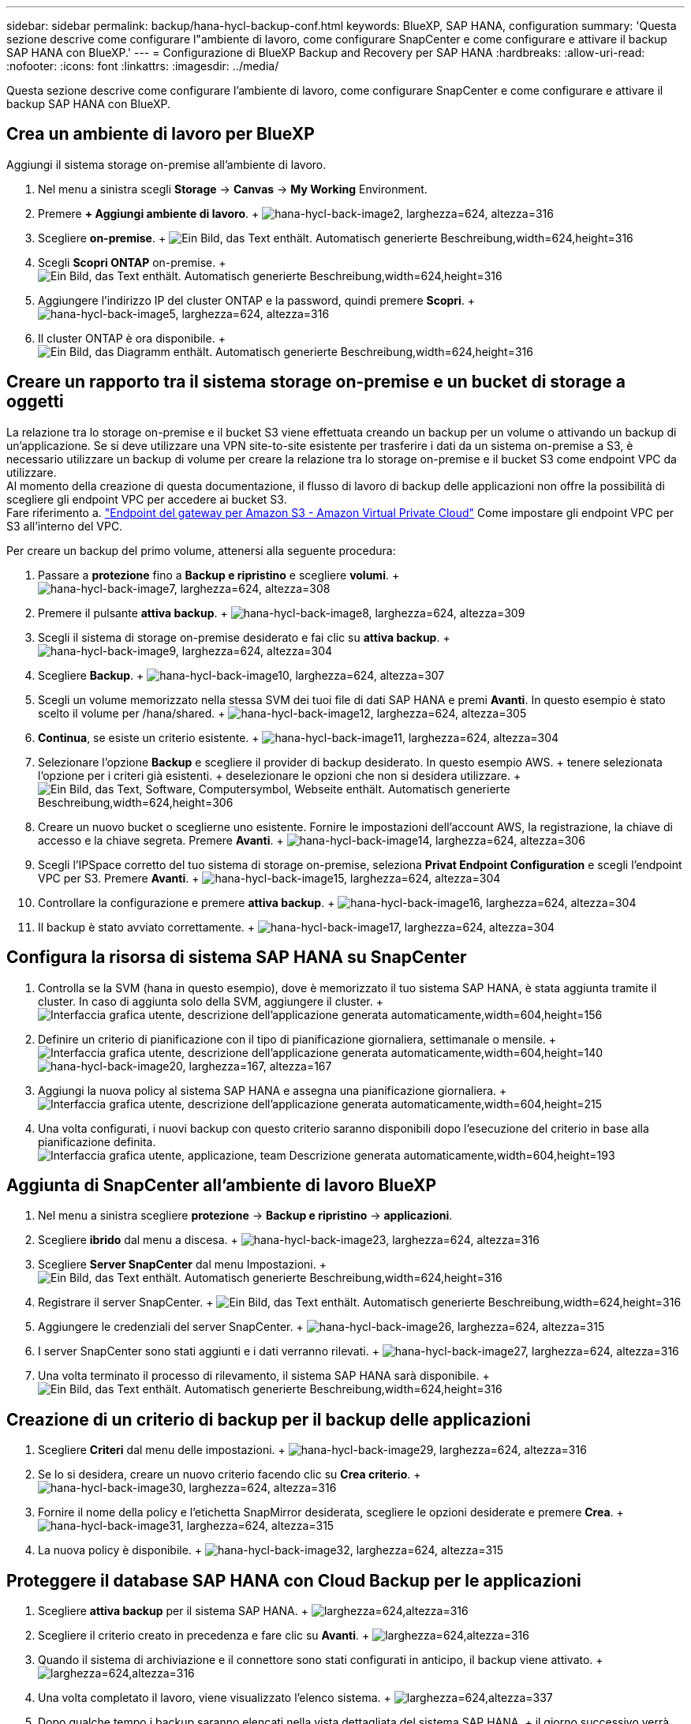 ---
sidebar: sidebar 
permalink: backup/hana-hycl-backup-conf.html 
keywords: BlueXP, SAP HANA, configuration 
summary: 'Questa sezione descrive come configurare l"ambiente di lavoro, come configurare SnapCenter e come configurare e attivare il backup SAP HANA con BlueXP.' 
---
= Configurazione di BlueXP Backup and Recovery per SAP HANA
:hardbreaks:
:allow-uri-read: 
:nofooter: 
:icons: font
:linkattrs: 
:imagesdir: ../media/


[role="lead"]
Questa sezione descrive come configurare l'ambiente di lavoro, come configurare SnapCenter e come configurare e attivare il backup SAP HANA con BlueXP.



== Crea un ambiente di lavoro per BlueXP

Aggiungi il sistema storage on-premise all'ambiente di lavoro.

. Nel menu a sinistra scegli *Storage* -> *Canvas* -> *My Working* Environment.
. Premere *+ Aggiungi ambiente di lavoro*. + image:hana-hycl-back-image2.png["hana-hycl-back-image2, larghezza=624, altezza=316"]
. Scegliere *on-premise*. + image:hana-hycl-back-image3.png["Ein Bild, das Text enthält. Automatisch generierte Beschreibung,width=624,height=316"]
. Scegli *Scopri ONTAP* on-premise. + image:hana-hycl-back-image4.png["Ein Bild, das Text enthält. Automatisch generierte Beschreibung,width=624,height=316"]
. Aggiungere l'indirizzo IP del cluster ONTAP e la password, quindi premere *Scopri*. + image:hana-hycl-back-image5.png["hana-hycl-back-image5, larghezza=624, altezza=316"]
. Il cluster ONTAP è ora disponibile. + image:hana-hycl-back-image6.png["Ein Bild, das Diagramm enthält. Automatisch generierte Beschreibung,width=624,height=316"]




== Creare un rapporto tra il sistema storage on-premise e un bucket di storage a oggetti

La relazione tra lo storage on-premise e il bucket S3 viene effettuata creando un backup per un volume o attivando un backup di un'applicazione. Se si deve utilizzare una VPN site-to-site esistente per trasferire i dati da un sistema on-premise a S3, è necessario utilizzare un backup di volume per creare la relazione tra lo storage on-premise e il bucket S3 come endpoint VPC da utilizzare. +
Al momento della creazione di questa documentazione, il flusso di lavoro di backup delle applicazioni non offre la possibilità di scegliere gli endpoint VPC per accedere ai bucket S3. +
Fare riferimento a. https://docs.aws.amazon.com/vpc/latest/privatelink/vpc-endpoints-s3.html["Endpoint del gateway per Amazon S3 - Amazon Virtual Private Cloud"] Come impostare gli endpoint VPC per S3 all'interno del VPC.

Per creare un backup del primo volume, attenersi alla seguente procedura:

. Passare a *protezione* fino a *Backup e ripristino* e scegliere *volumi*. + image:hana-hycl-back-image7.png["hana-hycl-back-image7, larghezza=624, altezza=308"]
. Premere il pulsante *attiva backup*. + image:hana-hycl-back-image8.png["hana-hycl-back-image8, larghezza=624, altezza=309"]
. Scegli il sistema di storage on-premise desiderato e fai clic su *attiva backup*. + image:hana-hycl-back-image9.png["hana-hycl-back-image9, larghezza=624, altezza=304"]
. Scegliere *Backup*. + image:hana-hycl-back-image10.png["hana-hycl-back-image10, larghezza=624, altezza=307"]
. Scegli un volume memorizzato nella stessa SVM dei tuoi file di dati SAP HANA e premi *Avanti*. In questo esempio è stato scelto il volume per /hana/shared. + image:hana-hycl-back-image12.png["hana-hycl-back-image12, larghezza=624, altezza=305"]
. *Continua*, se esiste un criterio esistente. + image:hana-hycl-back-image11.png["hana-hycl-back-image11, larghezza=624, altezza=304"]
. Selezionare l'opzione *Backup* e scegliere il provider di backup desiderato. In questo esempio AWS. + tenere selezionata l'opzione per i criteri già esistenti. + deselezionare le opzioni che non si desidera utilizzare. + image:hana-hycl-back-image13.png["Ein Bild, das Text, Software, Computersymbol, Webseite enthält. Automatisch generierte Beschreibung,width=624,height=306"]
. Creare un nuovo bucket o sceglierne uno esistente. Fornire le impostazioni dell'account AWS, la registrazione, la chiave di accesso e la chiave segreta. Premere *Avanti*. + image:hana-hycl-back-image14.png["hana-hycl-back-image14, larghezza=624, altezza=306"]
. Scegli l'IPSpace corretto del tuo sistema di storage on-premise, seleziona *Privat Endpoint Configuration* e scegli l'endpoint VPC per S3. Premere *Avanti*. + image:hana-hycl-back-image15.png["hana-hycl-back-image15, larghezza=624, altezza=304"]
. Controllare la configurazione e premere *attiva backup*. + image:hana-hycl-back-image16.png["hana-hycl-back-image16, larghezza=624, altezza=304"]
. Il backup è stato avviato correttamente. + image:hana-hycl-back-image17.png["hana-hycl-back-image17, larghezza=624, altezza=304"]




== Configura la risorsa di sistema SAP HANA su SnapCenter

. Controlla se la SVM (hana in questo esempio), dove è memorizzato il tuo sistema SAP HANA, è stata aggiunta tramite il cluster. In caso di aggiunta solo della SVM, aggiungere il cluster. + image:hana-hycl-back-image18.png["Interfaccia grafica utente, descrizione dell'applicazione generata automaticamente,width=604,height=156"]
. Definire un criterio di pianificazione con il tipo di pianificazione giornaliera, settimanale o mensile. + image:hana-hycl-back-image19.png["Interfaccia grafica utente, descrizione dell'applicazione generata automaticamente,width=604,height=140"] image:hana-hycl-back-image20.png["hana-hycl-back-image20, larghezza=167, altezza=167"]
. Aggiungi la nuova policy al sistema SAP HANA e assegna una pianificazione giornaliera. + image:hana-hycl-back-image21.png["Interfaccia grafica utente, descrizione dell'applicazione generata automaticamente,width=604,height=215"]
. Una volta configurati, i nuovi backup con questo criterio saranno disponibili dopo l'esecuzione del criterio in base alla pianificazione definita. image:hana-hycl-back-image22.png["Interfaccia grafica utente, applicazione, team Descrizione generata automaticamente,width=604,height=193"]




== Aggiunta di SnapCenter all'ambiente di lavoro BlueXP

. Nel menu a sinistra scegliere *protezione* -> *Backup e ripristino* -> *applicazioni*.
. Scegliere *ibrido* dal menu a discesa. + image:hana-hycl-back-image23.png["hana-hycl-back-image23, larghezza=624, altezza=316"]
. Scegliere *Server SnapCenter* dal menu Impostazioni. + image:hana-hycl-back-image24.png["Ein Bild, das Text enthält. Automatisch generierte Beschreibung,width=624,height=316"]
. Registrare il server SnapCenter. + image:hana-hycl-back-image25.png["Ein Bild, das Text enthält. Automatisch generierte Beschreibung,width=624,height=316"]
. Aggiungere le credenziali del server SnapCenter. + image:hana-hycl-back-image26.png["hana-hycl-back-image26, larghezza=624, altezza=315"]
. I server SnapCenter sono stati aggiunti e i dati verranno rilevati. + image:hana-hycl-back-image27.png["hana-hycl-back-image27, larghezza=624, altezza=316"]
. Una volta terminato il processo di rilevamento, il sistema SAP HANA sarà disponibile. + image:hana-hycl-back-image28.png["Ein Bild, das Text enthält. Automatisch generierte Beschreibung,width=624,height=316"]




== Creazione di un criterio di backup per il backup delle applicazioni

. Scegliere *Criteri* dal menu delle impostazioni. + image:hana-hycl-back-image29.png["hana-hycl-back-image29, larghezza=624, altezza=316"]
. Se lo si desidera, creare un nuovo criterio facendo clic su *Crea criterio*. + image:hana-hycl-back-image30.png["hana-hycl-back-image30, larghezza=624, altezza=316"]
. Fornire il nome della policy e l'etichetta SnapMirror desiderata, scegliere le opzioni desiderate e premere *Crea*. + image:hana-hycl-back-image31.png["hana-hycl-back-image31, larghezza=624, altezza=315"]
. La nuova policy è disponibile. + image:hana-hycl-back-image32.png["hana-hycl-back-image32, larghezza=624, altezza=315"]




== Proteggere il database SAP HANA con Cloud Backup per le applicazioni

. Scegliere *attiva backup* per il sistema SAP HANA. + image:hana-hycl-back-image33.png["larghezza=624,altezza=316"]
. Scegliere il criterio creato in precedenza e fare clic su *Avanti*. + image:hana-hycl-back-image34.png["larghezza=624,altezza=316"]
. Quando il sistema di archiviazione e il connettore sono stati configurati in anticipo, il backup viene attivato. + image:hana-hycl-back-image35.png["larghezza=624,altezza=316"]
. Una volta completato il lavoro, viene visualizzato l'elenco sistema. + image:hana-hycl-back-image36.png["larghezza=624,altezza=337"]
. Dopo qualche tempo i backup saranno elencati nella vista dettagliata del sistema SAP HANA. + il giorno successivo verrà elencato Un backup giornaliero. + image:hana-hycl-back-image37.png["hana-hycl-back-image37, larghezza=624, altezza=316"]


In alcuni ambienti potrebbe essere necessario rimuovere eventuali impostazioni di pianificazione esistenti dell'origine snapmirror. Per farlo, esegui il seguente comando nel sistema ONTAP di origine: _snapmirror modify -destination-path <hana-cloud-svm>:<SID_data_mnt00001>_copy -planning ""_ .
